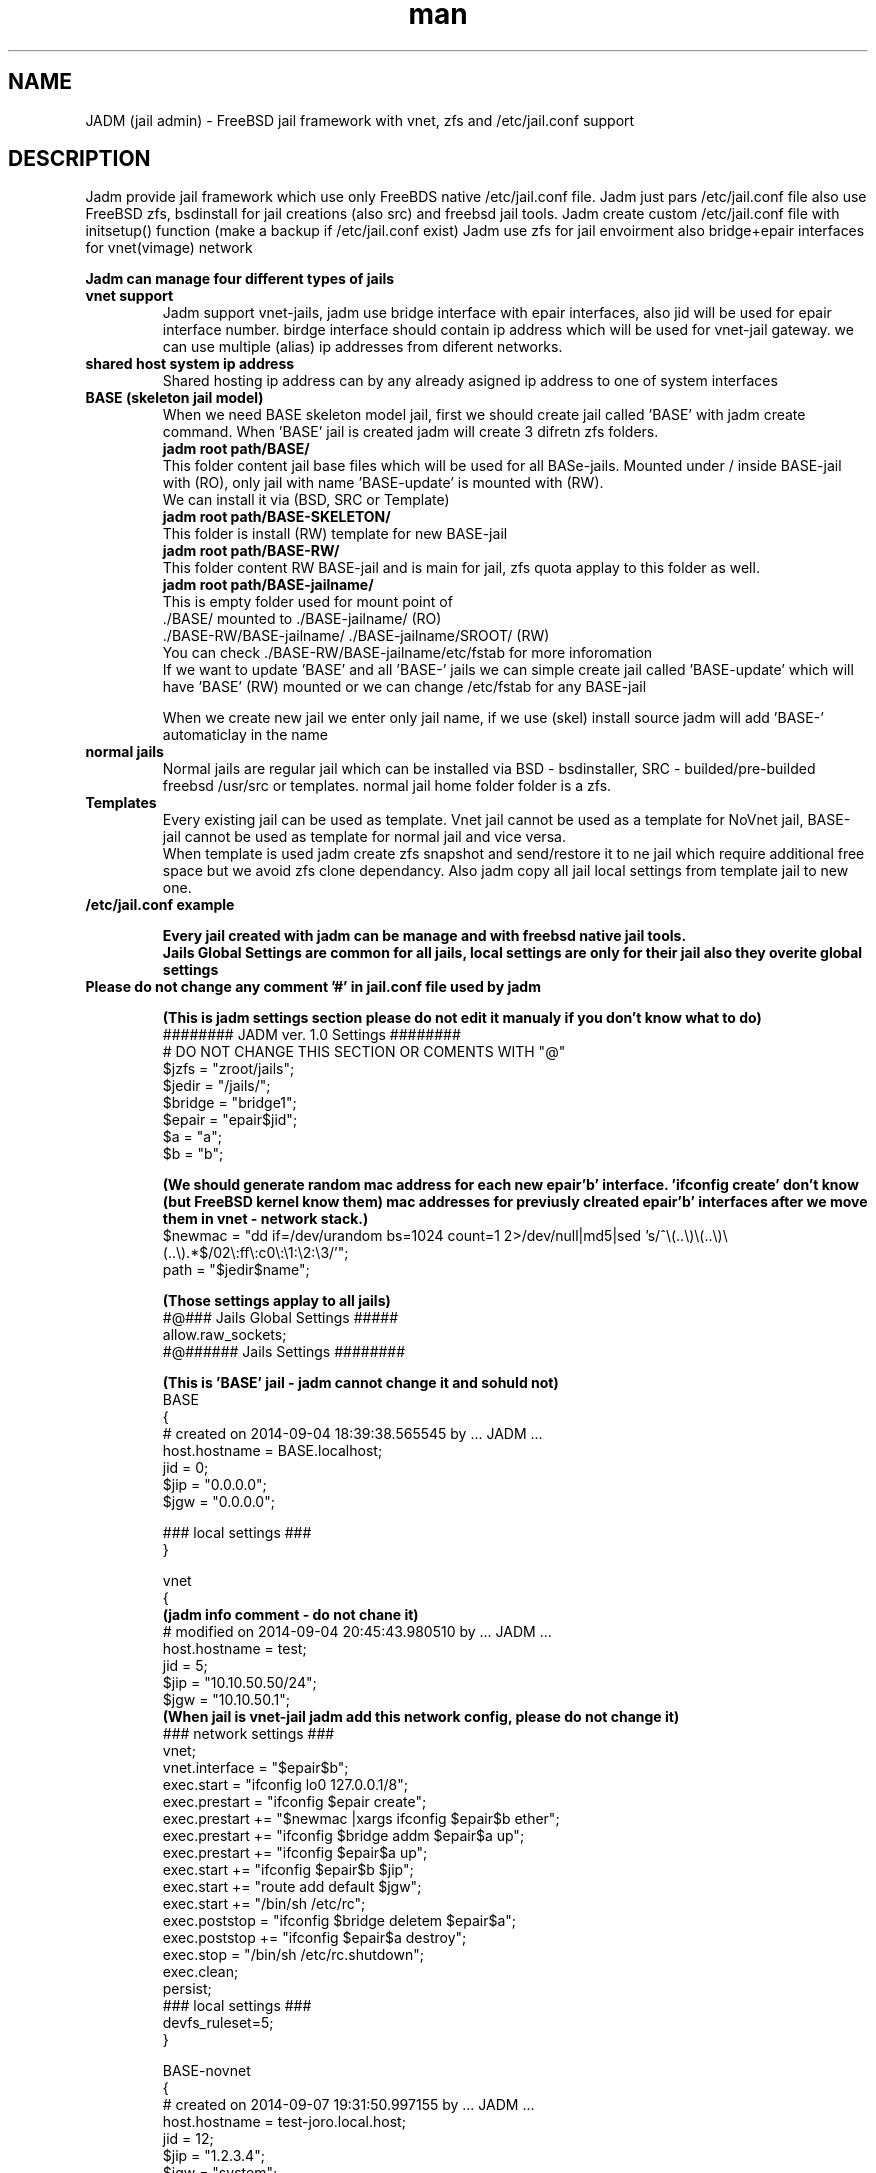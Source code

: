 .\" Manpage for jadm.
.\" Contact jadm@dachev.info to correct errors or typos.
.TH man 8 "09 Sep 2014" "1.0" "jadm man page"
.SH NAME
JADM (jail admin) \- FreeBSD jail framework with vnet, zfs and /etc/jail.conf support
.SH DESCRIPTION
Jadm provide jail framework which use only FreeBDS native /etc/jail.conf file.
Jadm just pars /etc/jail.conf file also use FreeBSD zfs, bsdinstall for jail creations (also src) and freebsd jail tools.
Jadm create custom /etc/jail.conf file with initsetup() function (make a backup if /etc/jail.conf exist)
Jadm use zfs for jail envoirment also bridge+epair interfaces for vnet(vimage) network

.br
.B Jadm can manage four different types of jails
.br
.TP
.B vnet support 
.br 
Jadm support vnet-jails, jadm use bridge interface with epair interfaces, also jid will be used for epair interface number. birdge interface should contain ip address which will be used for vnet-jail gateway. we can use multiple (alias) ip addresses from diferent networks.
.TP
.B shared host system ip address
.br 
Shared hosting ip address can by any already asigned ip address to one of system interfaces
.TP
.B BASE (skeleton jail model)
.br 
When we need BASE skeleton model jail, first we should create jail called 'BASE' with jadm create command. When 'BASE' jail is created jadm will create 3 difretn zfs folders. 
.br
.B jadm root path/BASE/
.br
   This folder content jail base files which will be used for all BASe-jails. Mounted under / inside BASE-jail with (RO), only jail with name 'BASE-update' is mounted with (RW).
   We can install it via (BSD, SRC or Template)  
.br
.B jadm root path/BASE-SKELETON/
.br
   This folder is install (RW) template for new BASE-jail
.br
.B jadm root path/BASE-RW/
.br
   This folder content RW BASE-jail and is main for jail, zfs quota applay to this folder as well.
.br
.B jadm root path/BASE-jailname/
.br
   This is empty folder used for mount point of 
   ./BASE/ mounted to ./BASE-jailname/ (RO)
   ./BASE-RW/BASE-jailname/ ./BASE-jailname/SROOT/ (RW)
   You can check ./BASE-RW/BASE-jailname/etc/fstab for more inforomation
.br
If we want to update 'BASE' and all 'BASE-' jails we can simple create jail called 'BASE-update' which will have 'BASE' (RW) mounted or we can change /etc/fstab for any BASE-jail

.br
When we create new jail we enter only jail name, if we use (skel) install source jadm will add 'BASE-' automaticlay in the name
.TP
.B normal jails
.br 
Normal jails are regular jail which can be installed via BSD - bsdinstaller, SRC - builded/pre-builded freebsd /usr/src or templates. normal jail home folder folder is a zfs.
.TP
.B Templates
Every existing jail can be used as template. Vnet jail cannot be used as a template for NoVnet jail, BASE-jail cannot be used as template for normal jail and vice versa.
.br
When template is used jadm create zfs snapshot and send/restore it to ne jail which require additional free space but we avoid zfs clone dependancy. Also jadm copy all jail local settings from template jail to new one.
.TP
.B /etc/jail.conf example

.B Every jail created with jadm can be manage and with freebsd native jail tools.
.br
.B Jails Global Settings are common for all jails, local settings are only for their jail also they overite global settings
.TP
.br
.B Please do not change any comment '#' in jail.conf file used by jadm

.br
.B (This is jadm settings section please do not edit it manualy if you don't know what to do)
.br 
######## JADM ver. 1.0 Settings ########
.br
# DO NOT CHANGE THIS SECTION OR COMENTS WITH "@"
.br
$jzfs = "zroot/jails";
.br
$jedir = "/jails/";
.br
$bridge = "bridge1";
.br
$epair = "epair$jid";
.br
$a = "a";
.br
$b = "b";
.br

.B (We should generate random mac address for each new epair'b' interface. 'ifconfig create' don't know (but FreeBSD kernel know them) mac addresses for previusly clreated epair'b' interfaces after we move them in vnet - network stack.)
.br 
$newmac = "dd if=/dev/urandom bs=1024 count=1 2>/dev/null|md5|sed 's/^\\(..\\)\\(..\\)\\(..\\).*$/02\\:ff\\:c0\\:\\1:\\2:\\3/'";
.br
path = "$jedir$name";
.br 

.B (Those settings applay to all jails)
.br 
#@### Jails Global Settings #####
.br
allow.raw_sockets;
.br
#@###### Jails Settings  ########
.br

.B (This is 'BASE' jail - jadm cannot change it and sohuld not)
.br 
BASE
.br
{
.br
# created on 2014-09-04 18:39:38.565545 by ... JADM ...
.br
host.hostname = BASE.localhost;
.br
jid = 0;
.br
$jip = "0.0.0.0";
.br
$jgw = "0.0.0.0";
.br


.br
### local settings ###
.br
}
.br

vnet
.br
{
.br
.B (jadm info comment - do not chane it)
.br
# modified on 2014-09-04 20:45:43.980510 by ... JADM ...
.br
host.hostname = test;
.br
jid = 5;
.br
$jip = "10.10.50.50/24";
.br
$jgw = "10.10.50.1";
.br
.B (When jail is vnet-jail jadm add this network config, please do not change it)
.br 
### network settings ###
.br
vnet;
.br
vnet.interface = "$epair$b";
.br
exec.start = "ifconfig lo0 127.0.0.1/8";
.br
exec.prestart = "ifconfig $epair create";
.br
exec.prestart += "$newmac |xargs ifconfig $epair$b ether";
.br
exec.prestart += "ifconfig $bridge addm $epair$a up";
.br
exec.prestart += "ifconfig $epair$a up";
.br
exec.start += "ifconfig $epair$b $jip";
.br
exec.start += "route add default $jgw";
.br
exec.start += "/bin/sh /etc/rc";
.br
exec.poststop = "ifconfig $bridge deletem $epair$a";
.br
exec.poststop += "ifconfig $epair$a destroy";
.br
exec.stop = "/bin/sh /etc/rc.shutdown";
.br
exec.clean;
.br
persist;
.br
### local settings ###
.br
devfs_ruleset=5;
.br
}

.br
BASE-novnet
.br
{
.br
# created on 2014-09-07 19:31:50.997155 by ... JADM ...
.br
host.hostname = test-joro.local.host;
.br
jid = 12;
.br
$jip = "1.2.3.4";
.br
$jgw = "system";
.br
### network settings ###
.br
ip4.addr = "$jip";
.br
exec.start = "/bin/sh /etc/rc";
.br
exec.stop = "/bin/sh /etc/rc.shutdown";
.br
persist;
.br
.B (If our jail is BASE skeleton jail, jadm add thes mount settings - do not change them manualy)
.br 
### BASE mount settings ###
.br
mount.fstab="/jails/BASE-RW/BASE-novnet/etc/fstab";
.br
mount.devfs;
.br
.B (jail local settings, they applay only for jail also replace global settings we can change them and manual as well)
.br 
### local settings ###
.br
devfs_ruleset=4;
.br
}


.SH REQUIREMENTS
.TP
.B 'option vimage' 
in FreeBSD custom kernel
.TP
.B already exinsting zfs pool
.TP
.B already existing bridge interface with ip address
you can use multiple ip's which are used for jails gateways for different network
.SH OPTIONS
.TP
.B initsetup
select existing bridge interface as default and jails home zfs (zpool should exist)
.TP
.B setup
.br
change bridge interface (if you change it please change and jails gatways/ip via modify option) and default jail home zfs (jadm will rename all jails home path to new zfs home)
.TP
.B create
.br
Easy interactive way to create new jail
.br
 
.br
.B Jail Name:>
this name will be used also for jail zfs home
.br
 
.br
.B Hostname:>
jail hostname example: jail.local.lan
.br
 
.br
.B Jail ID:>
will be used also for jail epair inteface number (vnet / bridge interface conection)
.br

.B Vnet support (y):> 
if (y) is selected jail will be created with vnet support.

.br
.B Gateway number:>
if is (vnet): show brige interfaces asignet ip addresses which are used for jail default gatway and jail network just select a number
.br

.B Jail IP Address:>
if is (vnet) jail ip address should be from them same newtwork with gateway ip, network mask will be added automaticlay, if is not (vnet) you can enter any valid ip address from the host system
 
.br
.B Jail ZFS Quota (M)egabytes, (G)igabytes, (none) for unlimited:>
enter zfs quota for jail use none (or leave it empty) if quota is not needed example: 10G
.br
 
.br
.B install source:>
jadm will ask how to install new jail
.br
 
.br
.B (template)
use existing jail like a template - (vnet) jaill cannot be used as (novnet) jail and vice versa. All jail local settings will be copyed to new jail
 
.br
.B (bsd)
use bdsinstaller which is similiar to new freebsd instalation. During this process bsdinstaller will use internet to donwload FreeBSD pkg's
.br
 
.br
.B (src)
jadm will build jail environment from FreeBSD sources /usr/src. You can make new buildworld or you can use already builded. Ony bsd system envoirment will be installed evrething else shold be installed manualy (like /usr/ports and etc.)
.br

.br
.B (skel)
jail skeleton model 'BASE' jails 
.br

.TP
After all required data is entered jadm will show summarise config and will ask for confirmation (y/n) In this stage jadm will create zfs path for your jail if this zfs path already exist jadm will ask how to proceed
.br
.B (recreate)
will destroy zfs path and existing data and will create new one with same name
.br
 
.br
.B (use)
will use existing zfs path (jail environment) and will complete installation
.br
.TP
After jail installation complete jadm will execute post install function with default settings for jail /etc/rc.conf and /etc/resolv.conf
.br

.br
.B /etc/jail.conf
.br
sendmail_enable="NONE"
.br
firewall_enable="YES"
.br
firewall_script="/etc/rc.firewall"
.br
firewall_type="OPEN"
.br
 
.br
.B /etc/resolv.conf
.br
nameserver 8.8.8.8

.TP
.B modify
.br
modify existing jail (name, hostname, jid, gateway, ip addr and zfs quota)
.TP
.B destroy
.br
remove jail config from /etc/jail.conf and destroy jail zfs data
.TP
.B remove
.br
remove jail config from /etc/jail.conf but will keep jail zfs data
.TP
.B migrate
migrate jail from on host to other. Jadm will migrate jail config via his own client/server.
Jail zfs will be migrated vis ssh.

1. server/client comunicate with jadm socket server (AES encrypted)
 - password for AES encription must be exactly 16 symbols if not jadm will add '0'
       
2. ssh public key for current user must be added to remote user@server:~/.ssh/authorized_keys 
 - remote user should be able to use (sudo zfs receive), do not use root!
 - zfs pool will be transferd via ssh
        
3. start server on remote machine before client on local

 server:
 - migrate server (ip address: def *) (port: def 4555) (server password)

 client:
 - migrate client (remote user@host/ip) (remote port: def 4555) (server password) (jail name/id)
.TP
.B snap
.br
Create jail zfs snapshot with special data/time number at the end
.TP
.B start, stop or reboot
.br
start stop or reboot jail. if jail name content "tmeplate" jadm will skip it when "start" is used
.TP
.B shell
.br
Enter in Jail (usage: shell 'name/jid').
.TP
.B local
.br
Jails local settings
.br
For local setting you can use all fine tunning jail options like 'mount.ftab' and etc. Local setting apply only to jail.
.TP
.B global
.br
Jails global settings
.br
For global setting you can use all fine tunning jail options like 'mount.ftab' and etc. Global setting apply only to all jails.

.TP
.B gateways
.br
List available Jail gateways on the system bridge interface (vnet)
.TP
.B list or jls
.br
List Jais by name, hostname, ipaddress, gateway, active, inactive (jls - show short table)
.TP
.B about
.br
show JADM version and license agreement
.TP
.B help
.br
list available commands with "help" or detailed help with "help cmd".
.TP
.B verbose
.br
by default is off. Show detailed message when jail is started
.TP
.B log
.br
add custom log messge to /var/log/jadm.log
.TP
.B quit or exit
.br
exit from JADM

.SH SEE ALSO
jail(8), jail.conf(5), zpool(8), zfs(8), ifconfig(8) and bridge(4)
.SH BUGS
If you find any bugs, or if you experience any crashes, please send report to jadm@dachev.info
.SH AUTHOR
Nikolay Georgiev Dachev (nikolay@dachev.info)
